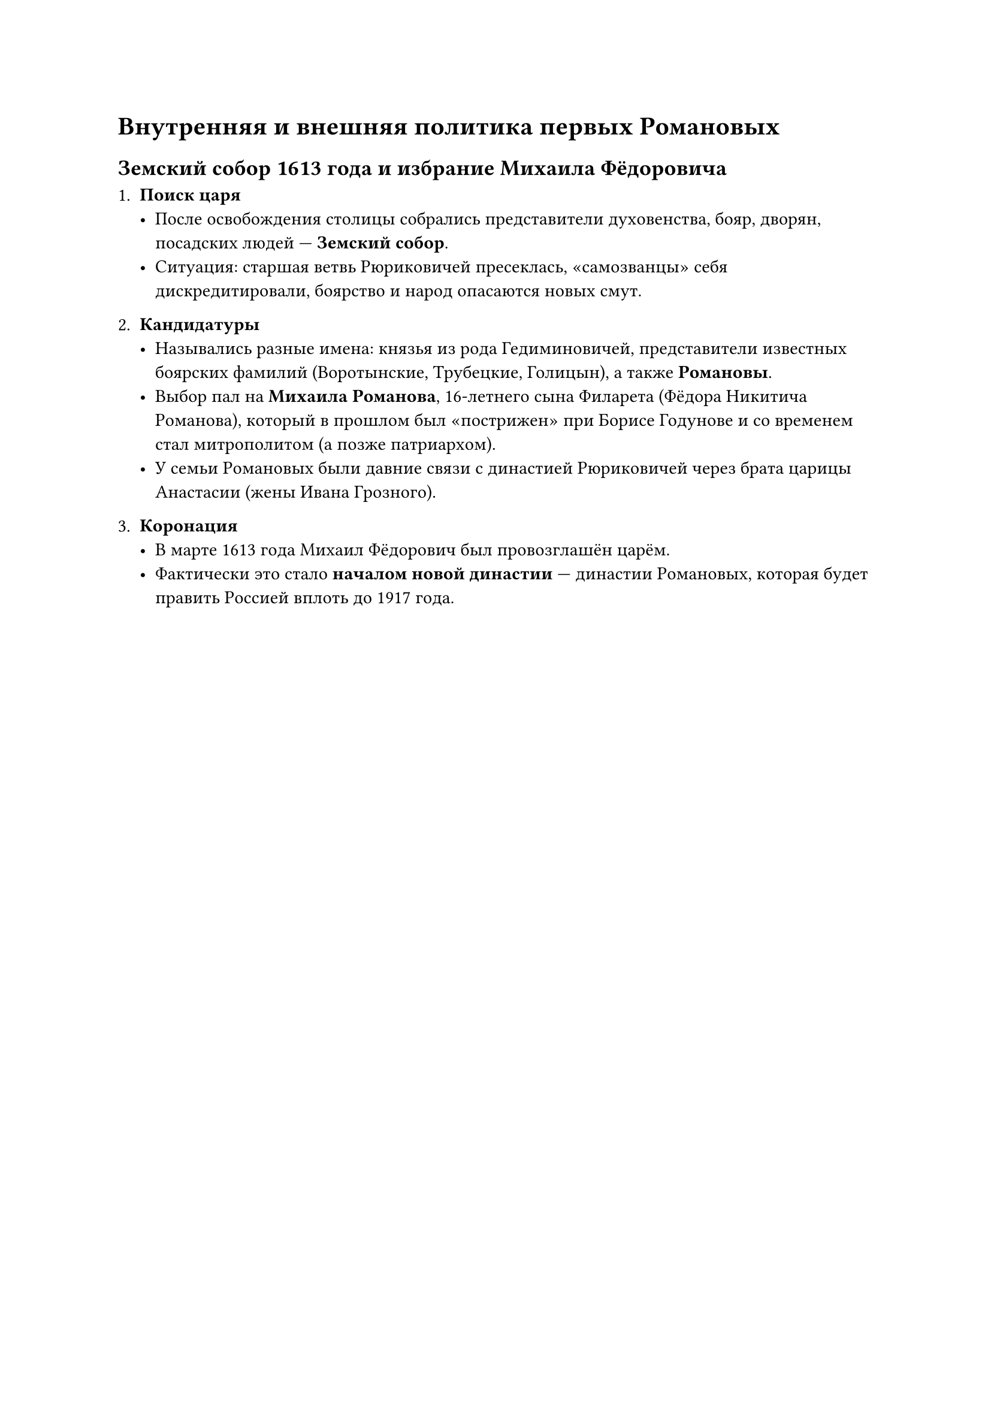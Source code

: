 = Внутренняя и внешняя политика первых Романовых

== Земский собор 1613 года и избрание Михаила Фёдоровича

1. *Поиск царя*  
   - После освобождения столицы собрались представители духовенства, бояр, дворян, посадских людей — *Земский собор*.  
   - Ситуация: старшая ветвь Рюриковичей пресеклась, «самозванцы» себя дискредитировали, боярство и народ опасаются новых смут.

2. *Кандидатуры*  
   - Назывались разные имена: князья из рода Гедиминовичей, представители известных боярских фамилий (Воротынские, Трубецкие, Голицын), а также *Романовы*.  
   - Выбор пал на *Михаила Романова*, 16-летнего сына Филарета (Фёдора Никитича Романова), который в прошлом был «пострижен» при Борисе Годунове и со временем стал митрополитом (а позже патриархом).  
   - У семьи Романовых были давние связи с династией Рюриковичей через брата царицы Анастасии (жены Ивана Грозного).

3. *Коронация*  
   - В марте 1613 года Михаил Фёдорович был провозглашён царём.  
   - Фактически это стало *началом новой династии* — династии Романовых, которая будет править Россией вплоть до 1917 года.


